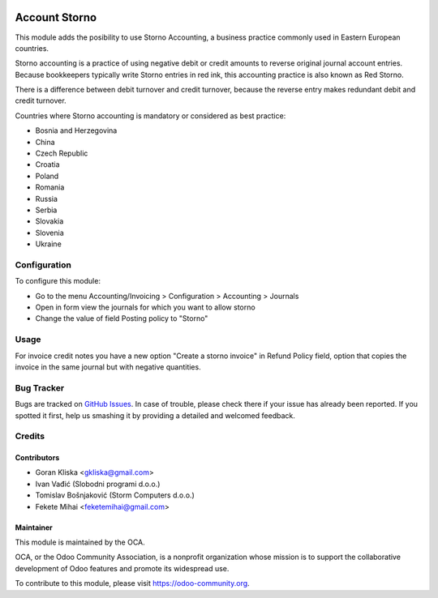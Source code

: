 .. image:: https://img.shields.io/badge/license-AGPL--3-blue.png
   :target: https://www.gnu.org/licenses/agpl
   :alt: License: LGPL-3


==============
Account Storno
==============

This module adds the posibility to use Storno Accounting, a business practice
commonly used in Eastern European countries.

Storno accounting is a practice of using negative debit or credit amounts
to reverse original journal account entries.
Because bookkeepers typically write Storno entries in red ink,
this accounting practice is also known as Red Storno.

There is a difference between debit turnover and credit turnover,
because the reverse entry makes redundant debit and credit turnover.


Countries where Storno accounting is mandatory or considered as best practice:

* Bosnia and Herzegovina
* China
* Czech Republic
* Croatia
* Poland
* Romania
* Russia
* Serbia
* Slovakia
* Slovenia
* Ukraine

Configuration
=============

To configure this module:

* Go to the menu Accounting/Invoicing > Configuration > Accounting > Journals
* Open in form view the journals for which you want to allow storno 
* Change the value of field Posting policy to "Storno"

Usage
=====

For invoice credit notes you have a new option "Create a storno invoice" in
Refund Policy field, option that copies the invoice in the same journal but
with negative quantities.

.. image:: https://odoo-community.org/website/image/ir.attachment/5784_f2813bd/datas
   :alt: Try me on Runbot
   :target: https://runbot.odoo-community.org/runbot/92/11.0

Bug Tracker
===========

Bugs are tracked on `GitHub Issues
<https://github.com/OCA/account-financial-tools/issues>`_. In case of trouble, please
check there if your issue has already been reported. If you spotted it first,
help us smashing it by providing a detailed and welcomed feedback.

Credits
=======

Contributors
------------

* Goran Kliska <gkliska@gmail.com>
* Ivan Vađić (Slobodni programi d.o.o.)
* Tomislav Bošnjaković (Storm Computers d.o.o.)
* Fekete Mihai <feketemihai@gmail.com>


Maintainer
----------

.. image:: https://odoo-community.org/logo.png
   :alt: Odoo Community Association
   :target: https://odoo-community.org

This module is maintained by the OCA.

OCA, or the Odoo Community Association, is a nonprofit organization whose
mission is to support the collaborative development of Odoo features and
promote its widespread use.

To contribute to this module, please visit https://odoo-community.org.
